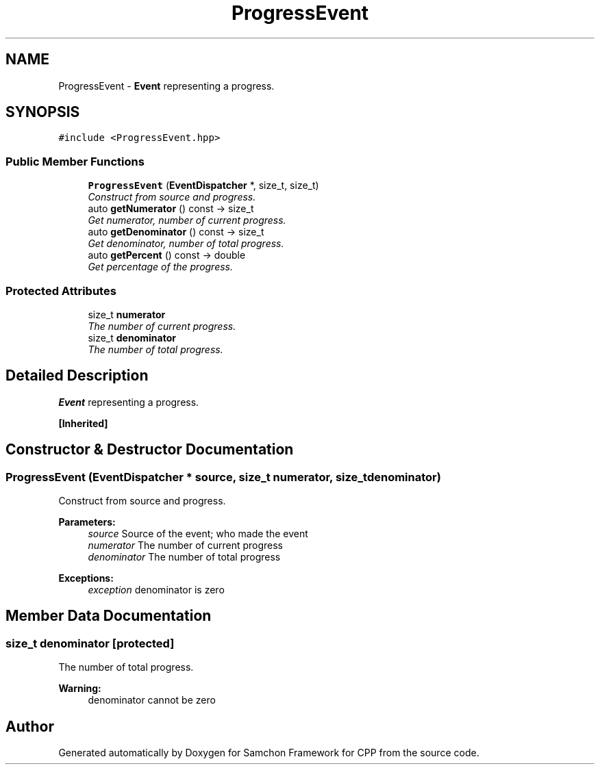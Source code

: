 .TH "ProgressEvent" 3 "Mon Oct 26 2015" "Version 1.0.0" "Samchon Framework for CPP" \" -*- nroff -*-
.ad l
.nh
.SH NAME
ProgressEvent \- \fBEvent\fP representing a progress\&.  

.SH SYNOPSIS
.br
.PP
.PP
\fC#include <ProgressEvent\&.hpp>\fP
.SS "Public Member Functions"

.in +1c
.ti -1c
.RI "\fBProgressEvent\fP (\fBEventDispatcher\fP *, size_t, size_t)"
.br
.RI "\fIConstruct from source and progress\&. \fP"
.ti -1c
.RI "auto \fBgetNumerator\fP () const  \-> size_t"
.br
.RI "\fIGet numerator, number of current progress\&. \fP"
.ti -1c
.RI "auto \fBgetDenominator\fP () const  \-> size_t"
.br
.RI "\fIGet denominator, number of total progress\&. \fP"
.ti -1c
.RI "auto \fBgetPercent\fP () const  \-> double"
.br
.RI "\fIGet percentage of the progress\&. \fP"
.in -1c
.SS "Protected Attributes"

.in +1c
.ti -1c
.RI "size_t \fBnumerator\fP"
.br
.RI "\fIThe number of current progress\&. \fP"
.ti -1c
.RI "size_t \fBdenominator\fP"
.br
.RI "\fIThe number of total progress\&. \fP"
.in -1c
.SH "Detailed Description"
.PP 
\fBEvent\fP representing a progress\&. 


.PP
\fB[Inherited]\fP
.RS 4

.RE
.PP

.SH "Constructor & Destructor Documentation"
.PP 
.SS "\fBProgressEvent\fP (\fBEventDispatcher\fP * source, size_t numerator, size_t denominator)"

.PP
Construct from source and progress\&. 
.PP
\fBParameters:\fP
.RS 4
\fIsource\fP Source of the event; who made the event 
.br
\fInumerator\fP The number of current progress 
.br
\fIdenominator\fP The number of total progress
.RE
.PP
\fBExceptions:\fP
.RS 4
\fIexception\fP denominator is zero 
.RE
.PP

.SH "Member Data Documentation"
.PP 
.SS "size_t denominator\fC [protected]\fP"

.PP
The number of total progress\&. 
.PP
\fBWarning:\fP
.RS 4
denominator cannot be zero 
.RE
.PP


.SH "Author"
.PP 
Generated automatically by Doxygen for Samchon Framework for CPP from the source code\&.
